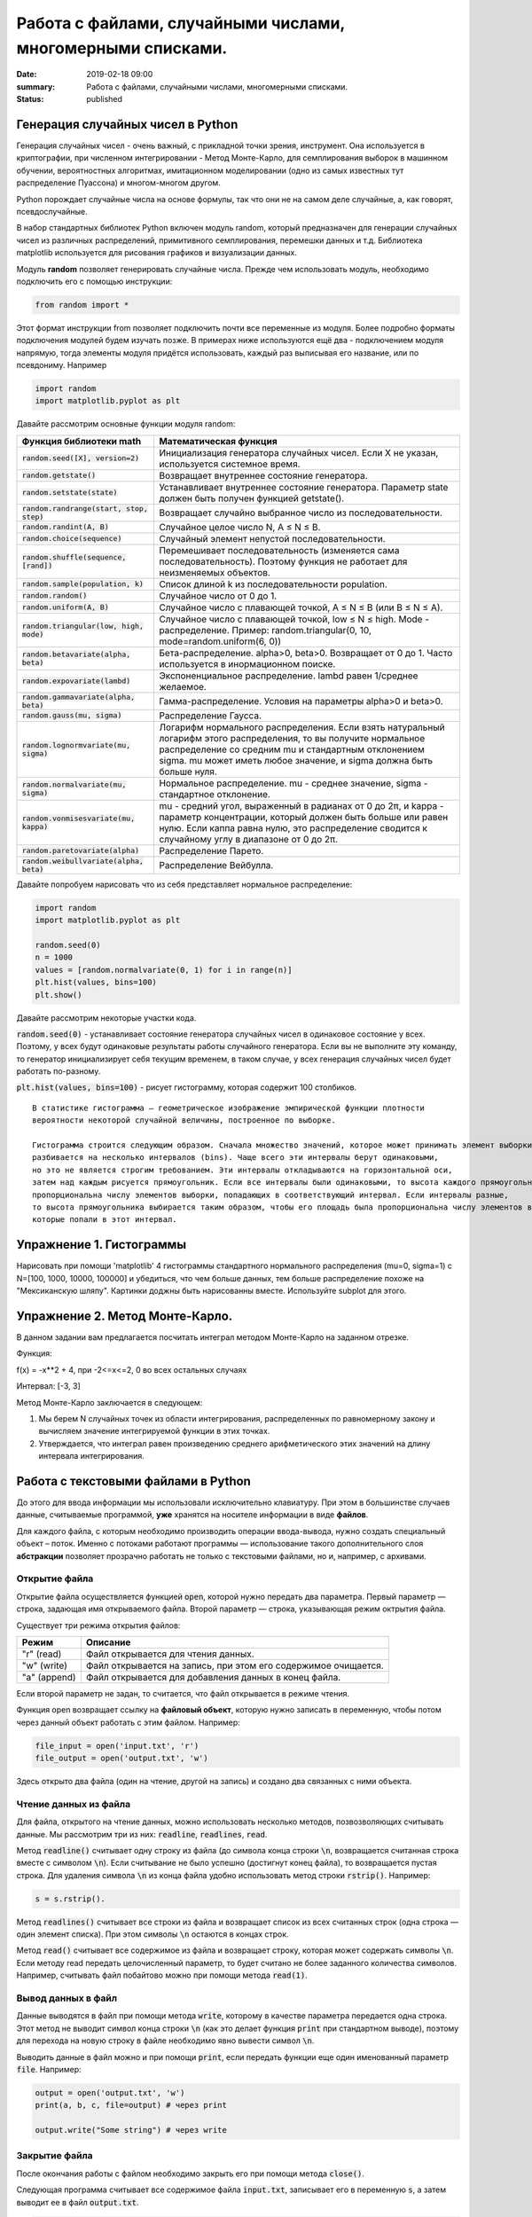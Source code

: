Работа с файлами, случайными числами, многомерными списками.
############################################################

:date: 2019-02-18 09:00
:summary: Работа с файлами, случайными числами, многомерными списками.
:status: published 

.. default-role:: code




Генерация случайных чисел в Python
===================================

Генерация случайных чисел - очень важный, с прикладной точки зрения, инструмент.
Она используется в криптографии, при численном интегрировании - Метод Монте-Карло,
для семплирования выборок в машинном обучении, вероятностных алгоритмах,
имитационном моделировании (одно из самых известных тут распределение Пуассона) и многом-многом другом.

Python порождает случайные числа на основе формулы, так что они не на самом деле случайные, а, как говорят, псевдослучайные.

В набор стандартных библиотек Python включен модуль random,
который предназначен для генерации случайных чисел из различных распределений, примитивного семплирования,
перемешки данных и т.д. Библиотека matplotlib используется для рисования графиков и визуализации данных.


Модуль **random** позволяет генерировать случайные числа. Прежде чем использовать модуль, необходимо подключить его с помощью инструкции:

.. code-block:: python

    from random import *


Этот формат инструкции from позволяет подключить  почти все переменные из модуля.
Более подробно форматы подключения модулей будем изучать позже. В примерах ниже используются ещё два - подключением модуля напрямую, 
тогда элементы модуля придётся использовать, каждый раз выписывая его название, или по псевдониму. Например 


.. code-block:: python

    import random
    import matplotlib.pyplot as plt


 

Давайте рассмотрим основные функции модуля random:


+--------------------------------------+------------------------------------------------------------------------------------------------------------------------------------------------------------------------------------------------------------------------------------------------+
| Функция библиотеки math              | Математическая функция                                                                                                                                                                                                                         |
+======================================+================================================================================================================================================================================================================================================+
| `random.seed([X], version=2)`        |  Инициализация генератора случайных чисел. Если X не указан, используется системное время.                                                                                                                                                     |
+--------------------------------------+------------------------------------------------------------------------------------------------------------------------------------------------------------------------------------------------------------------------------------------------+
| `random.getstate()`                  |  Возвращает внутреннее состояние генератора.                                                                                                                                                                                                   |
+--------------------------------------+------------------------------------------------------------------------------------------------------------------------------------------------------------------------------------------------------------------------------------------------+
| `random.setstate(state)`             |  Устанавливает внутреннее состояние генератора. Параметр state должен быть получен функцией getstate().                                                                                                                                        |
+--------------------------------------+------------------------------------------------------------------------------------------------------------------------------------------------------------------------------------------------------------------------------------------------+
| `random.randrange(start, stop, step)`|  Возвращает случайно выбранное число из последовательности.                                                                                                                                                                                    |
+--------------------------------------+------------------------------------------------------------------------------------------------------------------------------------------------------------------------------------------------------------------------------------------------+
| `random.randint(A, B)`               |  Случайное целое число N, A ≤ N ≤ B.                                                                                                                                                                                                           |
+--------------------------------------+------------------------------------------------------------------------------------------------------------------------------------------------------------------------------------------------------------------------------------------------+
| `random.choice(sequence)`            |  Случайный элемент непустой последовательности.                                                                                                                                                                                                |
+------------------------------+-------+------------------------------------------------------------------------------------------------------------------------------------------------------------------------------------------------------------------------------------------------+
| `random.shuffle(sequence, [rand])`   |  Перемешивает последовательность (изменяется сама последовательность). Поэтому функция не работает для неизменяемых объектов.                                                                                                                  |
+--------------------------------------+------------------------------------------------------------------------------------------------------------------------------------------------------------------------------------------------------------------------------------------------+
| `random.sample(population, k)`       |  Список длиной k из последовательности population.                                                                                                                                                                                             |
+--------------------------------------+------------------------------------------------------------------------------------------------------------------------------------------------------------------------------------------------------------------------------------------------+
| `random.random()`                    | Случайное число от 0 до 1.                                                                                                                                                                                                                     |
+--------------------------------------+------------------------------------------------------------------------------------------------------------------------------------------------------------------------------------------------------------------------------------------------+
| `random.uniform(A, B)`               | Случайное число с плавающей точкой, A ≤ N ≤ B (или B ≤ N ≤ A).                                                                                                                                                                                 |
+--------------------------------------+------------------------------------------------------------------------------------------------------------------------------------------------------------------------------------------------------------------------------------------------+
| `random.triangular(low, high, mode)` | Случайное число с плавающей точкой, low ≤ N ≤ high. Mode - распределение. Пример: random.triangular(0, 10, mode=random.uniform(6, 0))                                                                                                          |
+--------------------------------------+------------------------------------------------------------------------------------------------------------------------------------------------------------------------------------------------------------------------------------------------+
| `random.betavariate(alpha, beta)`    | Бета-распределение. alpha>0, beta>0. Возвращает от 0 до 1. Часто используется в инормационном поиске.                                                                                                                                          |
+--------------------------------------+------------------------------------------------------------------------------------------------------------------------------------------------------------------------------------------------------------------------------------------------+
| `random.expovariate(lambd)`          | Экспоненциальное распределение. lambd равен 1/среднее желаемое.                                                                                                                                                                                |
+--------------------------------------+------------------------------------------------------------------------------------------------------------------------------------------------------------------------------------------------------------------------------------------------+
| `random.gammavariate(alpha, beta)`   | Гамма-распределение. Условия на параметры alpha>0 и beta>0.                                                                                                                                                                                    |
+--------------------------------------+------------------------------------------------------------------------------------------------------------------------------------------------------------------------------------------------------------------------------------------------+
| `random.gauss(mu, sigma)`            | Распределение Гаусса.                                                                                                                                                                                                                          |
+--------------------------------------+------------------------------------------------------------------------------------------------------------------------------------------------------------------------------------------------------------------------------------------------+
| `random.lognormvariate(mu, sigma)`   | Логарифм нормального распределения. Если взять натуральный логарифм этого распределения, то вы получите нормальное распределение со средним mu и стандартным отклонением sigma. mu может иметь любое значение, и sigma должна быть больше нуля.|
+--------------------------------------+------------------------------------------------------------------------------------------------------------------------------------------------------------------------------------------------------------------------------------------------+
| `random.normalvariate(mu, sigma)`    | Нормальное распределение. mu - среднее значение, sigma - стандартное отклонение.                                                                                                                                                               |
+--------------------------------------+------------------------------------------------------------------------------------------------------------------------------------------------------------------------------------------------------------------------------------------------+
| `random.vonmisesvariate(mu, kappa)`  | mu - средний угол, выраженный в радианах от 0 до 2π, и kappa - параметр концентрации, который должен быть больше или равен нулю. Если каппа равна нулю, это распределение сводится к случайному углу в диапазоне от 0 до 2π.                   |
+--------------------------------------+------------------------------------------------------------------------------------------------------------------------------------------------------------------------------------------------------------------------------------------------+
| `random.paretovariate(alpha)`        | Распределение Парето.                                                                                                                                                                                                                          |
+--------------------------------------+------------------------------------------------------------------------------------------------------------------------------------------------------------------------------------------------------------------------------------------------+
| `random.weibullvariate(alpha, beta)` | Распределение Вейбулла.                                                                                                                                                                                                                        |
+--------------------------------------+------------------------------------------------------------------------------------------------------------------------------------------------------------------------------------------------------------------------------------------------+


Давайте попробуем нарисовать что из себя представляет нормальное распределение:

.. code-block:: python

    import random
    import matplotlib.pyplot as plt

    random.seed(0)
    n = 1000
    values = [random.normalvariate(0, 1) for i in range(n)]
    plt.hist(values, bins=100)
    plt.show()

Давайте рассмотрим некоторые участки кода.

`random.seed(0)` - устанавливает состояние генератора случайных чисел в одинаковое состояние у всех.
Поэтому, у всех будут одинаковые результаты работы случайного генератора.
Если вы не выполните эту команду, то генератор инициализирует себя текущим временем, в таком случае,
у всех генерация случайных чисел будет работать по-разному.

`plt.hist(values, bins=100)` - рисует гистограмму, которая содержит 100 столбиков.

::

    В статистике гистограмма — геометрическое изображение эмпирической функции плотности
    вероятности некоторой случайной величины, построенное по выборке.

    Гистограмма строится следующим образом. Сначала множество значений, которое может принимать элемент выборки,
    разбивается на несколько интервалов (bins). Чаще всего эти интервалы берут одинаковыми,
    но это не является строгим требованием. Эти интервалы откладываются на горизонтальной оси,
    затем над каждым рисуется прямоугольник. Если все интервалы были одинаковыми, то высота каждого прямоугольника
    пропорциональна числу элементов выборки, попадающих в соответствующий интервал. Если интервалы разные,
    то высота прямоугольника выбирается таким образом, чтобы его площадь была пропорциональна числу элементов выборки,
    которые попали в этот интервал.
    
    
    
Упражнение 1. Гистограммы
=========================

Нарисовать при помощи 'matplotlib' 4 гистограммы стандартного нормального распределения (mu=0, sigma=1)
с N=[100, 1000, 10000, 100000] и убедиться, что чем больше данных,
тем больше распределение похоже на "Мексиканскую шляпу".
Картинки доджны быть нарисованны вместе. Используйте subplot для этого.

Упражнение 2. Метод Монте-Карло.
================================
В данном задании вам предлагается посчитать интеграл методом Монте-Карло на заданном отрезке.

Функция:

f(x) = -x**2 + 4, при -2<=x<=2, 0 во всех остальных случаях


Интервал: [-3, 3]


Метод Монте-Карло заключается в следующем:


1. Мы берем N случайных точек из области интегрирования, распределенных по равномерному закону и вычисляем значение интегрируемой функции в этих точках.

2. Утверждается, что интеграл равен произведению среднего арифметического этих значений на длину интервала интегрирования.




Работа с текстовыми файлами в Python
====================================

До этого для ввода информации мы использовали исключительно клавиатуру. При этом в большинстве случаев данные,
считываемые программой, **уже** хранятся на носителе информации в виде **файлов**.

Для каждого файла, с которым необходимо производить операции ввода-вывода, нужно создать специальный объект – поток.
Именно с потоками работают программы — использование такого дополнительного слоя **абстракции** позволяет прозрачно
работать не только с текстовыми файлами, но и, например, с архивами.


Открытие файла
--------------

Открытие файла осуществляется функцией `open`, которой нужно передать два параметра. Первый параметр — строка, задающая
имя открываемого файла. Второй параметр — строка, указывающая режим октрытия файла.

Существует три режима открытия файлов:

+--------------+-----------------------------------------------------------------+
| Режим        | Описание                                                        |
+==============+=================================================================+
| "r" (read)   | Файл открывается для чтения данных.                             |
+--------------+-----------------------------------------------------------------+
| "w" (write)  | Файл открывается на запись, при этом его содержимое очищается.  |
+--------------+-----------------------------------------------------------------+
| "a" (append) | Файл открывается для добавления данных в конец файла.           |
+--------------+-----------------------------------------------------------------+

Если второй параметр не задан, то считается, что файл открывается в режиме чтения.

Функция open возвращает ссылку на **файловый объект**, которую нужно записать в переменную,
чтобы потом через данный объект работать с этим файлом. Например:

.. code-block:: python

	file_input = open('input.txt', 'r')
	file_output = open('output.txt', 'w')

Здесь открыто два файла (один на чтение, другой на запись) и создано два связанных с ними объекта.

Чтение данных из файла
----------------------

Для файла, открытого на чтение данных, можно использовать несколько методов, позвозволяющих считывать данные. Мы рассмотрим
три из них: `readline`, `readlines`, `read`.

Метод `readline()` считывает одну строку из файла (до символа конца строки `\n`, возвращается считанная строка вместе с
символом `\n`). Если считывание не было успешно (достигнут конец файла), то возвращается пустая строка. Для удаления
символа `\n` из конца файла удобно использовать метод строки `rstrip()`. Например:

.. code-block:: python

	s = s.rstrip().

Метод `readlines()` считывает все строки из файла и возвращает список из всех считанных строк (одна строка — один
элемент списка). При этом символы `\n` остаются в концах строк.

Метод `read()` считывает все содержимое из файла и возвращает строку, которая может содержать символы `\n`. Если методу
read передать целочисленный параметр, то будет считано не более заданного количества символов. Например, считывать файл
побайтово можно при помощи метода `read(1)`.

Вывод данных в файл
-------------------

Данные выводятся в файл при помощи метода `write`, которому в качестве параметра передается одна строка. Этот метод не
выводит символ конца строки `\n` (как это делает функция `print` при стандартном выводе), поэтому для перехода на новую
строку в файле необходимо явно вывести символ `\n`.

Выводить данные в файл можно и при помощи `print`, если передать функции еще один именованный параметр `file`. Например:

.. code-block:: python

	output = open('output.txt', 'w')
	print(a, b, c, file=output) # через print

	output.write("Some string") # через write

Закрытие файла
--------------

После окончания работы с файлом необходимо закрыть его при помощи метода `close()`.

Следующая программа считывает все содержимое файла `input.txt`, записывает его в переменную `s`, а затем выводит ее в
файл `output.txt`.

.. code-block:: python

	input = open('input.txt', 'r')
	output = open('output.txt', 'w')
	s = input.read()
	output.write(s)
	input.close()
	output.close()

А вот аналогичная программа, но читающая данные посимвольно:

.. code-block:: python

	input = open('input.txt', 'r')
	output = open('output.txt', 'w')
	c = input.read(1)
	while len(c) > 0:
	    output.write(c)
	    c = input.read(1)
	input.close()
	output.close()


Так же работать с файлами можно при помощи конструкции `with ... as` :

.. code-block:: python

    with open('file_name.txt', 'r') as f:
        for line in f:
            print(line)


В этом случае гарантированно выполняется закрытие файла. 




Модель данных в Python
======================


Python - язык с неявной сильной динамической типизацией. Неявная типизация означает, что при объявлении переменной вам не нужно указывать её тип, при явной – это делать необходимо. Сильная типизация не позволяет производить операции в выражениях с данными различных типов, слабая – позволяет. В языках с сильной типизацией вы не можете складывать например строки и числа, нужно все приводить к одному типу. К первой группе можно отнести Python, Java, ко второй – С и С++. Динамическая типизация означает, что все типы данных выясняются непосредственно во время выполнения программы - зачастую это удобно, но менее надёжно. 

Язык C имеет статическую слабую явную типизацию, являясь, тем самым, по этим параметрам полной противоположностью языка Python.

Очень важным отличием Python от многих других языков программирования является ссылочная модель данных. В отличие, например, от компиллятора С++, интерпретатор Python не использует переменные. В Python всё является объектами. Объект, в данном случае – это абстракция для представления данных, данные – это числа, списки, строки и т.п. При этом, под данными следует понимать как непосредственно сами объекты, так и отношения между ними (об этом чуть позже). Каждый объект имеет три атрибута – это идентификатор, значение и тип. Идентификатор – это уникальный признак объекта, позволяющий отличать объекты друг от друга, а значение – непосредственно информация, хранящаяся в памяти, которой управляет интерпретатор.

Например, запишем строчку кода 

n = 0

При инициализации и создании переменной, на уровне интерпретатора, происходит следующее:

1) создается целочисленный объект, имеющий значение 0 (можно представить, что в этот момент создается ячейка и 0 кладется в эту ячейку);

2) данный объект имеет некоторый идентификатор, значение: 0, и тип: целое число;

3) посредством оператора “=” создается ссылка между переменной b и целочисленным объектом 0 (переменная b ссылается на объект 0).


Для того, чтобы посмотреть на объект с каким идентификатором ссылается данная переменная, можно использовать функцию id().
Для того, чтобы посмотреть на объект какого типа ссылается данная переменная, можно использовать функцию type(). 

При приведении типов, например, как здесь ниже


.. code-block:: python

    n = 0
    n = float(n)


объект 0 не меняет свой тип. Вместо этого просто переменная n начинает ссылаться на другой объект другого типа. 

Если мы пишем, например, А = В, то переменные А и В будут ссылаться на один и тот же объект (являться разными именами одного объекта). 
Далее возникает вопрос, а что будет, если мы изменим В?  Проверив это с числами, мы можем видеть, что В изменится, а А нет. Проверив же идентификаторы, увидим, что идентификатор В изменился, то есть создан другой объект, а В стал ссылаться на него. Исходный же объект изменить нельзя - такие типы данных являются неизменяемыми. В случае же изменяемых типов данных при изменении переменной В автоматически бы изменилась переменная А, так как изменился бы объект, на который обе переменные ссылаются.


К неизменяемым (immutable) типам относятся: целые числа (int),  числа с плавающей точкой (float), комплексные числа (complex), логические переменные (bool), кортежи (tuple), строки (str) и неизменяемые множества (frozen set).



К изменяемым (mutable) типам относятся: списки (list), множества (set), словари (dict).


Идентификатор является целым числом, гарантированно являющееся уникальным и постоянным для объекта на время его существования.

Таким образом, объекты, периоды существования которых не пересекаются, могут иметь одинаковый идентификатор.

Помимо этого, следует иметь в виду, что некоторые объекты могут иметь один и тот же идентификатор, например: 
мелкие целые (с -5 по 256), True и False.

Строки в Python относятся к категории неизменяемых последовательностей, то есть все функции и методы могут лишь создавать новую строку.

Аналогичное верно для кортежей. Так же как и список, кортеж (tuple) является упорядоченной последовательностью элементов. Вся разница заключается в том, что кортежи неизменяемы.

Кортежи используются для защиты данных от перезаписи и обычно работают быстрее, чем списки, т.к. их нельзя изменять.

Для создания кортежа нужно поместить внутрь круглых скобок элементы, разделённые запятой. Также, как и со строками, для кортежей мы можем использовать оператор извлечения среза [] для извлечения элементов, но мы не можем менять их значения.


Подробнее про особенности разных типов данных мы поговорим ещё на следующих семинарах.


Упражнение №3
=============


Создайте кортеж из 5 элементов, в котором первые два равны по значению, но имеют разные идентификаторы, вторые два равны по значению и
имеют одинаковые идентификаторы, а пятый элемент равен по значению первому и имеет одинаковый с ним идентификатор. 

Продемонстрируйте верность выполнения упражнения, создав и сразу распечатав список из идентификаторов с помощью генератора списков (однострочником).



Список (list)
=============
Для начала вспомним операции работы со списками.

+--------------------+-------------+----------------------+---------------------------------------------------+
| Операция           | Пример      | Трудоемкость         | Замечания                                         |
+--------------------+-------------+----------------------+---------------------------------------------------+
| Взятие индекса     | l[i]        | O(1)                 |                                                   |
+--------------------+-------------+----------------------+---------------------------------------------------+
| Сохранение элемента| l[i] = 0    | O(1)                 |                                                   |
+--------------------+-------------+----------------------+---------------------------------------------------+
| Длина              | len(l)      | O(1)                 |                                                   |
+--------------------+-------------+----------------------+---------------------------------------------------+
| Добавление в конец | l.append(5) | O(1)                 |                                                   |
+--------------------+-------------+----------------------+---------------------------------------------------+
| Извлечение с конца | l.pop()     | O(1)                 |                                                   |
+--------------------+-------------+----------------------+---------------------------------------------------+
| Очистка списка     | l.clear()   | O(1)                 | Аналогично l = []                                 |
+--------------------+-------------+----------------------+---------------------------------------------------+
| Срез(Slice)        | l[a:b]      | O(b-a)               |                                                   |
+--------------------+-------------+----------------------+---------------------------------------------------+
| Расширение         | l.extend(A) | O(len(A))            | Зависит только от длины A                         |
+--------------------+-------------+----------------------+---------------------------------------------------+
| Создание           | list(A)     | O(len(A))            | Зависит от длины A (итерируемый объект)           |
+--------------------+-------------+----------------------+---------------------------------------------------+
| Проверка ==, !=    | l1 == l2    | O(N)                 |                                                   |
+--------------------+-------------+----------------------+---------------------------------------------------+
| Присваивание в срез| [a:b] = ... | O(N)                 |                                                   |
+--------------------+-------------+----------------------+---------------------------------------------------+
| Удаление элемента  | del l[i]    | O(N)                 |                                                   |
+--------------------+-------------+----------------------+---------------------------------------------------+
| Поиск элемента     | x (not) in l| O(N)                 | Поиск работает за O(N)                            |
+--------------------+-------------+----------------------+---------------------------------------------------+
| Копирование списка | l.copy()    | O(N)                 | То же самое что l[:], который O(N)                |
+--------------------+-------------+----------------------+---------------------------------------------------+
| Удаление из списка | l.remove(..)| O(N)                 |                                                   |
+--------------------+-------------+----------------------+---------------------------------------------------+
| Извлечение элемента| l.pop(i)    | O(N)                 | O(N-i): l.pop(0):O(N) (см. выше)                  |
+--------------------+-------------+----------------------+---------------------------------------------------+
| Экстремумы         |min(l)/max(l)| O(N)                 | Поиск работает за O(N)                            |
+--------------------+-------------+----------------------+---------------------------------------------------+
| Обращение          | l.reverse() | O(N)                 |                                                   |
+--------------------+-------------+----------------------+---------------------------------------------------+
| Итерирование       | for v in l: | O(N)                 |                                                   |
+--------------------+-------------+----------------------+---------------------------------------------------+
| Сортировка         | l.sort()    | O(N Log N)           |                                                   |
+--------------------+-------------+----------------------+---------------------------------------------------+
| Перемножение       | k*l         | O(k N)               | 5*l будет за O(N), len(l)*l будет O(N**2)         |
+--------------------+-------------+----------------------+---------------------------------------------------+

У разработчиков типа данных list Python было много вариантов каким сделать его во время реализации. Каждый выбор повлиял на то, как быстро список мог выполнять операции. Одно из решений было сделать список оптимальным для частых операций.

Индексирование и присваивание
-----------------------------

Две частые операции - индексирование и присваивание на позицию индекса. В списках Python значения присваиваются и извлекаются из определенных известных мест памяти. Независимо от того, насколько велик список, индексный поиск и присвоение занимают постоянное количество времени и, таким образом их трудоемкость **O(1)**.

Pop, Shift, Delete
------------------
Извлечение элемента(pop) из списка Python по умолчанию выполняется с конца, но, передавая индекс, вы можете получить элемент из определенной позиции. Когда pop вызывается с конца, операция имеет сложность **O(1)** , а вызов pop из любого места - **O(n)**. Откуда такая разница?

Когда элемент берется из середины списка Python, все остальные элементы в списке сдвигаются на одну позицию ближе к началу. Это суровая плата за возможность брать индекс за **O(1)**, что является более частой операцией.

По тем же причинам вставка в индекс - **O(N)**; каждый последующий элемент должен быть сдвинут на одну позицию ближе к концу, чтобы разместить новый элемент. Неудивительно, что удаление ведет себя таким же образом.

Итерирование
------------
Итерирование выполняется за **O(N)**, потому что для итерации по N элементам требуется N шагов. Это также объясняет, почему оператор in, max, min в Python является **O(N)**: чтобы определить, находится ли элемент в списке, мы должны перебирать каждый элемент.


Срезы
-----
Чтобы получить доступ к фрагменту [a: b] списка, мы должны перебрать каждый элемент между индексами a и b. Таким образом, доступ к срезу - **O(k)**, где k - размер среза. Удаление среза **O(N)** по той же причине, что удаление одного элемента - **O(N)**: N последующих элементов должны быть смещены в сторону начала списка.

Умножение на int
----------------
Чтобы понять умножение списка на целое k, вспомним, что конкатенация выполняется за **O(M)**, где M - длина добавленного списка. Из этого следует, что умножение списка равно **O(N k)**, так как умножение k-размера списка N раз потребует времени **k (N-1)**.

Разворот списка
---------------
Разворот списка - это **O(N)**, так как мы должны переместить каждый элемент.

Упражнение №4
+++++++++++++

Допишите в следующем коде участок функции, где repeat_count раз повторяется взятие операции pop по индексу pop_position.
Сделайте, чтобы если pop_position == None, то брался pop() без указания индекса. Допишите код получения массивов values1, values2, values3. Покажите преподавателю получившиеся графики.

.. code-block:: python

    import matplotlib.pyplot as plt
    import time

    def get_pop_time(size, repeat_count, pop_position=None):
        '''
        size - размер списка из нулей на котором будем тестировать скорость операции pop
        repeat_count - количество повторений для усреднения
        pop_position - позиция с которой делаем pop
        '''
        l = [0] * size
        start_time = time.time()
        #
        # code here
        #
        end_time = time.time()
        return (end_time - start_time) / repeat_count

    repeat_count = 1000
    # code here
    values1 = [get_pop_time(...) for size in range(10, 1000)]
    values2 = [get_pop_time(...) for size in range(10, 1000)]
    values3 = [get_pop_time(...) for size in range(10, 1000)]

    plt.plot(values1, label='Pop no args')
    plt.plot(values2, label='Pop start list')
    plt.plot(values3, label='Pop end list')
    plt.ylabel('pop time')
    ax = plt.subplot(111)
    ax.legend()
    plt.show()


Упражнение №5
+++++++++++++

CONS -  Consensus and Profile.

Finding a Most Likely Common Ancestor

Матрица - это прямоугольная таблица значений, разделенная на строки и столбцы. Матрица m × n имеет m строк и n столбцов. Для матрицы A мы пишем Ai, j, чтобы указать значение, найденное на пересечении строки i и столбца j.

Скажем, у нас есть коллекция цепочек ДНК, имеющих одинаковую длину n. Их матрица профиля представляет собой матрицу P размером 4 × n, в которой P1, j представляет число раз, когда «A» встречается в j-й позиции одной из строк, P2, j представляет количество раз, когда C встречается в j-й позиции и так далее (см. ниже).

Консенсусная строка c - это строка длиной n, сформированная из нашей коллекции путем взятия наиболее распространенного символа в каждой позиции; следовательно, j-й символ c соответствует символу, имеющему максимальное значение в j-м столбце матрицы профиля. Конечно, может быть более одного наиболее распространенного символа, что приводит к множеству возможных согласованных строк.
Строки ДНК

           A T C C A G C T
	   
           G G G C A A C T
	   
           A T G G A T C T
	   
           A A G C A A C C
	   
           T T G G A A C T
	   
           A T G C C A T T
	   
           A T G G C A C T

Профиль 

           A 5 1 0 0 5 5 0 0
	   
           C 0 0 1 4 2 0 6 1
	   
           G 1 1 6 3 0 1 0 0
	   
           T 1 5 0 0 0 1 1 6
	   

Консенсус 

A T G C A A C T

Входные данные: Коллекция не более 10 строк ДНК одинаковой длины (не более 1 кбит / с) в формате FASTA.


Выходные данные: согласованная строка и матрица профиля для коллекции. (Если существует несколько возможных согласованных строк, вы можете вернуть любую из них.)


Пример входных данных

ATCCAGCT

GGGCAACT

ATGGATCT

AAGCAACC

TTGGAACT

ATGCCATT

ATGGCACT


Пример выходных данных к этим входным



ATGCAACT

A: 5 1 0 0 5 5 0 0

C: 0 0 1 4 2 0 6 1

G: 1 1 6 3 0 1 0 0

T: 1 5 0 0 0 1 1 6



Упражнение №6
+++++++++++++

PROT Translating RNA into Protein


20 часто встречающихся аминокислот сокращены с использованием 20 букв английского алфавита (все буквы, кроме B, J, O, U, X и Z). Белковые струны построены из этих 20 символов. Отныне термин «генетическая нить» будет включать белковые нити, а также нити ДНК и РНК.

Таблица кодонов РНК определяет подробности, касающиеся кодирования конкретных кодонов в алфавит аминокислот.

Дано: строка РНК s, соответствующая цепи мРНК (длиной не более 10 т.п.н.).

Возврат: белковая строка, закодированная s.

Образец набора данных

AUGGCCAUGGCGCCCAGAACUGAGAUCAAUAGUACCCGUAUUAACGGGUGA

Пример вывода

MAMAPRTEINSTRING

Указание: это задание лучше всего делать с помощью словарей. Так как словари мы ещё не изучали, используйте двумерный список.

Таблица с указанием трансляции отдельных кодонов РНК в аминокислоты с целью создания белка.


+--------------+-------------------------+--------------+------------------------+
| Кодон        | Аминокислота            | Кодон        | Аминокислота           |
+==============+=========================+==============+========================+
|        UUU   |          F              |       UCA    |          S             |
+--------------+-------------------------+--------------+------------------------+
|        CUU   |          L              |       CCA    |          P             |
+--------------+-------------------------+--------------+------------------------+
|        AUU   |          I              |       ACA    |          T             | 
+--------------+-------------------------+--------------+------------------------+
|        GUU   |          V              |       GCA    |          A             |
+--------------+-------------------------+--------------+------------------------+
|        UUC   |          F              |       UCG    |          S             |
+--------------+-------------------------+--------------+------------------------+
|        CUC   |          L              |       CCG    |          P             | 
+--------------+-------------------------+--------------+------------------------+
|        AUC   |          I              |       ACG    |          T             |
+--------------+-------------------------+--------------+------------------------+
|        GUC   |          V              |       GCG    |          A             |
+--------------+-------------------------+--------------+------------------------+
|        UUA   |          L              |       UAU    |          Y             | 
+--------------+-------------------------+--------------+------------------------+
|        CUA   |          L              |       CAU    |          H             |
+--------------+-------------------------+--------------+------------------------+
|        AUA   |          I              |       AAU    |          N             |
+--------------+-------------------------+--------------+------------------------+
|        GUA   |          V              |       GAU    |          D             | 
+--------------+-------------------------+--------------+------------------------+
|        UUG   |          L              |       UAC    |          Y             |
+--------------+-------------------------+--------------+------------------------+
|        CUG   |          L              |       CAC    |          H             |
+--------------+-------------------------+--------------+------------------------+
|        AUG   |          M              |       AAC    |          N             | 
+--------------+-------------------------+--------------+------------------------+
|        GUG   |          V              |       GAC    |          D             |
+--------------+-------------------------+--------------+------------------------+
|        UCU   |          S              |       UAA    |          Stop          |
+--------------+-------------------------+--------------+------------------------+
|        CCU   |          P              |       CAA    |          Q             | 
+--------------+-------------------------+--------------+------------------------+
|        ACU   |          T              |       AAA    |          K             |
+--------------+-------------------------+--------------+------------------------+
|        GCU   |          A              |       GAA    |          E             |
+--------------+-------------------------+--------------+------------------------+
|        UCC   |          S              |       UAG    |          Stop          | 
+--------------+-------------------------+--------------+------------------------+
|        CCC   |          P              |       CAG    |          Q             |
+--------------+-------------------------+--------------+------------------------+
|        ACC   |          T              |       AAG    |          K             |
+--------------+-------------------------+--------------+------------------------+
|        GCC   |          A              |       GAG    |          E             | 
+--------------+-------------------------+--------------+------------------------+
|        UGU   |          C              |       UGA    |          Stop          |
+--------------+-------------------------+--------------+------------------------+
|        CGU   |          R              |       CGA    |          R             |
+--------------+-------------------------+--------------+------------------------+
|        AGU   |          S              |       AGA    |          R             | 
+--------------+-------------------------+--------------+------------------------+
|        GGU   |          G              |       GGA    |          G             |
+--------------+-------------------------+--------------+------------------------+
|        UGC   |          C              |       UGG    |          W             |
+--------------+-------------------------+--------------+------------------------+
|        CGC   |          R              |       CGG    |          R             | 
+--------------+-------------------------+--------------+------------------------+
|        AGC   |          S              |       AGG    |          R             |
+--------------+-------------------------+--------------+------------------------+
|        GGC   |          G              |       GGG    |          G             |
+--------------+-------------------------+--------------+------------------------+



В википедии есть https://en.wikipedia.org/wiki/Genetic_code#RNA_codon_table . 


Упражнение №7
+++++++++++++

Напишите к данной программе, играющей в крестики-нолики, набор функций, которые сделают игру искусственного интеллекта безупречной.

Функция проверки, нельзя ли завершить игру победой.

Функции проверки для первого хода - если центральная не занята, то занять её, если занята, то занять случайную угловую.

Функция проверки, не может ли враг на следующем ходе завершить игру победой.

Функция проверки, можно ли создать противнику безвыходную ситуацию

1) если нельзя, то походить просто на одну из выгодных позиций.

2) если и это невозможно, походить на первую попавшуюся клетку.


Создание противнику безвыходной ситуации достигается созданием определенной комбинации ваших меток, при которой, как бы враг ни походил, вы всегда можете выиграть партию. Эти комбинации - заполнены 3 угловые точки, причем между 2-мя парами из них должны быть пустые клетки; заполнены 2 угловые и центральная, и соблюдается то же правило.


Вот код программы, которую нужно дописать. 




.. code-block:: python
    
    # -*- coding: utf-8 -*-

    X = "X"
    O = "O"

    board = list(range(0,9))

    def draw_board(board):
        print ("-" * 13)
        for i in range(3):
            print ("|", board[0+i*3], "|", board[1+i*3], "|", board[2+i*3], "|")
            print ("-" * 13)

    def take_input(player_token):
        valid = False
        while not valid:
            player_answer = input("Куда поставим " + player_token+"? ")
            try:
                player_answer = int(player_answer)
            except:
                print ("Некорректный ввод. Вы уверены, что ввели число?")
                continue
            if player_answer >= 0 and player_answer <= 8:
                if (str(board[player_answer]) not in "XO"):
                    board[player_answer] = player_token
                    valid = True
                else:
                    print ("Эта клеточка уже занята")
            else:
                print ("Некорректный ввод. Введите число от 0 до 8 чтобы походить.")


    # Процедура проверки победы какого-либо игрока

    def check_win(board):
        win_coord = ((0,1,2),(3,4,5),(6,7,8),(0,3,6),(1,4,7),(2,5,8),(0,4,8),(2,4,6))
        for each in win_coord:
            if board[each[0]] == board[each[1]] == board[each[2]]:
                return board[each[0]]
        return False

    def ask_yes_no(question):
        respone = None
        while respone not in ("y","n"):
            respone = input(question).lower()
        return respone

    def pieces():
        go_first = ask_yes_no("Хочешь оставить за собой первый ход? (y/n): ")
        if go_first == "y":
            print("Ну что ж, даю тебе фору, играй крестикаи")
            human = X
            computer = O
        else:
            print("Твоя удаль тебя погубит... Буду начинать я.")
            human = O
            computer = X
        return computer,human

    def computer_move(player_token):
        valid = False
        BEST_MOVES=(4,0,2,6,8,1,3,5,7)
        print("Я выберу поле номер", end = " ")
        for player_answer in BEST_MOVES:
            if player_answer >= 0 and player_answer <= 8:
                if (str(board[player_answer]) not in "XO"):
                    board[player_answer] = player_token
                    print(player_answer)
                    break
    

    def next_turn(turn):
        if turn==X:
            return O
        else:
            return X

    # Главная функция программы, вызывающая все остальные

    def main(board):
        counter = 0
        win = False
        go_begin = ask_yes_no("Хочешь сыграть с компьютером или человеком (y/n): ")
        if go_begin == "y":
            print("Ну что ж, попробуй с компьютером")
            human = X
            computer = O
            computer, human = pieces()
            draw_board(board)
            turn = X
            while not check_win(board):
                if turn == human:
                    take_input(human)
                    counter += 1
                else:
                    computer_move(computer)
                    counter += 1
                draw_board(board)
                turn=next_turn(turn)
                tmp = check_win(board)
                if tmp:
                    print (tmp, "выиграл!")
                    win = True
                    break
                if counter == 9:
                    print ("Ничья!")
                    break
            return 1

        while not win:
            draw_board(board)
            if counter % 2 == 0:
                take_input("X")
            else:
                take_input("O")
            counter += 1
            if counter > 4:
                tmp = check_win(board)
                if tmp:
                    print (tmp, "выиграл!")
                    win = True
                    break
            if counter == 9:
                print ("Ничья!")
                break
        draw_board(board)
        return 2

    main(board)





 




